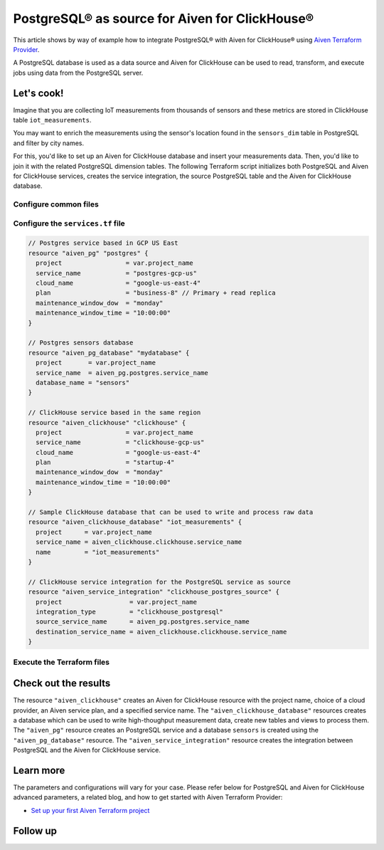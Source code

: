 PostgreSQL® as source for Aiven for ClickHouse®
===============================================

This article shows by way of example how to integrate PostgreSQL® with Aiven for ClickHouse® using `Aiven Terraform Provider <https://registry.terraform.io/providers/aiven/aiven/latest/docs>`_.

A PostgreSQL database is used as a data source and Aiven for ClickHouse can be used to read, transform, and execute jobs using data from the PostgreSQL server.

Let's cook!
-----------

Imagine that you are collecting IoT measurements from thousands of sensors and these metrics are stored in ClickHouse table ``iot_measurements``.

You may want to enrich the measurements using the sensor's location found in the ``sensors_dim`` table in PostgreSQL and filter by city names.

For this, you'd like to set up an Aiven for ClickHouse database and insert your measurements data. Then, you'd like to
join it with the related PostgreSQL dimension tables. The following Terraform script initializes both PostgreSQL
and Aiven for ClickHouse services, creates the service integration, the source PostgreSQL table and the Aiven for ClickHouse database.

Configure common files
''''''''''''''''''''''

.. dropdown:: Expand to check out the relevant common files needed for this recipe.

    Navigate to a new folder and add the following files.

    1. Add the following to a new ``provider.tf`` file:

    .. code-block:: terraform

       terraform {
	 required_providers {
	   aiven = {
	     source  = "aiven/aiven"
	     version = ">= 3.8"
	   }
	 }
       }

       provider "aiven" {
	 api_token = var.aiven_api_token
       }

    You can also set the environment variable ``AIVEN_TOKEN`` for the ``api_token`` property. With this, you don't need to pass the ``-var-file`` flag when executing Terraform commands.

    2. To avoid including sensitive information in source control, the variables are defined here in the ``variables.tf`` file. You can then use a ``*.tfvars`` file with the actual values so that Terraform receives the values during runtime, and exclude it.

    The ``variables.tf`` file defines the API token, the project name to use, and the prefix for the service name:

    .. code-block:: terraform

       variable "aiven_api_token" {
	 description = "Aiven console API token"
	 type        = string
       }

       variable "project_name" {
	 description = "Aiven console project name"
	 type        = string
       }

    3. The ``var-values.tfvars`` file holds the actual values and is passed to Terraform using the ``-var-file=`` flag.

    ``var-values.tfvars`` file:

    .. code-block:: terraform

       aiven_api_token     = "<YOUR-AIVEN-AUTHENTICATION-TOKEN-GOES-HERE>"
       project_name        = "<YOUR-AIVEN-CONSOLE-PROJECT-NAME-GOES-HERE>"

Configure the ``services.tf`` file
''''''''''''''''''''''''''''''''''

.. code-block:: terraform


  // Postgres service based in GCP US East
  resource "aiven_pg" "postgres" {
    project                 = var.project_name
    service_name            = "postgres-gcp-us"
    cloud_name              = "google-us-east-4"
    plan                    = "business-8" // Primary + read replica
    maintenance_window_dow  = "monday"
    maintenance_window_time = "10:00:00"
  }

  // Postgres sensors database
  resource "aiven_pg_database" "mydatabase" {
    project       = var.project_name
    service_name  = aiven_pg.postgres.service_name
    database_name = "sensors"
  }

  // ClickHouse service based in the same region
  resource "aiven_clickhouse" "clickhouse" {
    project                 = var.project_name
    service_name            = "clickhouse-gcp-us"
    cloud_name              = "google-us-east-4"
    plan                    = "startup-4"
    maintenance_window_dow  = "monday"
    maintenance_window_time = "10:00:00"
  }

  // Sample ClickHouse database that can be used to write and process raw data
  resource "aiven_clickhouse_database" "iot_measurements" {
    project      = var.project_name
    service_name = aiven_clickhouse.clickhouse.service_name
    name         = "iot_measurements"
  }

  // ClickHouse service integration for the PostgreSQL service as source
  resource "aiven_service_integration" "clickhouse_postgres_source" {
    project                  = var.project_name
    integration_type         = "clickhouse_postgresql"
    source_service_name      = aiven_pg.postgres.service_name
    destination_service_name = aiven_clickhouse.clickhouse.service_name
  }

Execute the Terraform files
'''''''''''''''''''''''''''

.. dropdown:: Expand to check out how to execute the Terraform files.

    The ``init`` command performs several different initialization steps in order to prepare the current working directory for use with Terraform. In our case, this command automatically finds, downloads, and installs the necessary Aiven Terraform provider plugins.

    .. code-block:: shell

       terraform init

    The ``plan`` command creates an execution plan and shows you the resources that will be created (or modified) for you. This command does not actually create any resource; this is more like a preview.

    .. code-block:: shell

       terraform plan -var-file=var-values.tfvars

    If you're satisfied with the output of ``terraform plan``, go ahead and run the ``terraform apply`` command which actually does the task or creating (or modifying) your infrastructure resources.

    .. code-block:: shell

       terraform apply -var-file=var-values.tfvars

Check out the results
---------------------

The resource ``"aiven_clickhouse"`` creates an Aiven for ClickHouse resource with the project name, choice of a cloud provider, an Aiven service plan, and a specified service name. The ``"aiven_clickhouse_database"`` resources creates a database which can be used to write high-thoughput measurement data, create new tables and views to process them.
The ``"aiven_pg"`` resource creates an PostgreSQL service and a database ``sensors`` is created using the ``"aiven_pg_database"`` resource.
The ``"aiven_service_integration"`` resource creates the integration between PostgreSQL and the Aiven for ClickHouse service.

Learn more
----------

The parameters and configurations will vary for your case. Please refer below for PostgreSQL and Aiven for ClickHouse advanced parameters, a related blog, and how to get started with Aiven Terraform Provider:

- `Set up your first Aiven Terraform project <https://docs.aiven.io/docs/tools/terraform/get-started.html>`_

Follow up
---------

